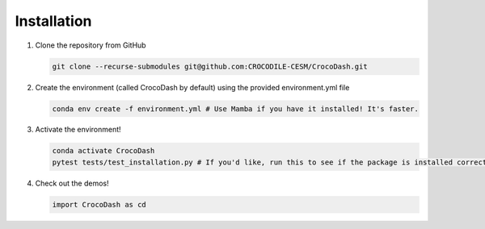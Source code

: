 .. _installation:

Installation
=============

#. Clone the repository from GitHub

   .. code-block:: bash

      git clone --recurse-submodules git@github.com:CROCODILE-CESM/CrocoDash.git

#. Create the environment (called CrocoDash by default) using the provided environment.yml file

   .. code-block:: bash

      conda env create -f environment.yml # Use Mamba if you have it installed! It's faster.

#. Activate the environment! 

   .. code-block:: bash

      conda activate CrocoDash
      pytest tests/test_installation.py # If you'd like, run this to see if the package is installed correctly

#. Check out the demos!

   .. code-block:: python

      import CrocoDash as cd